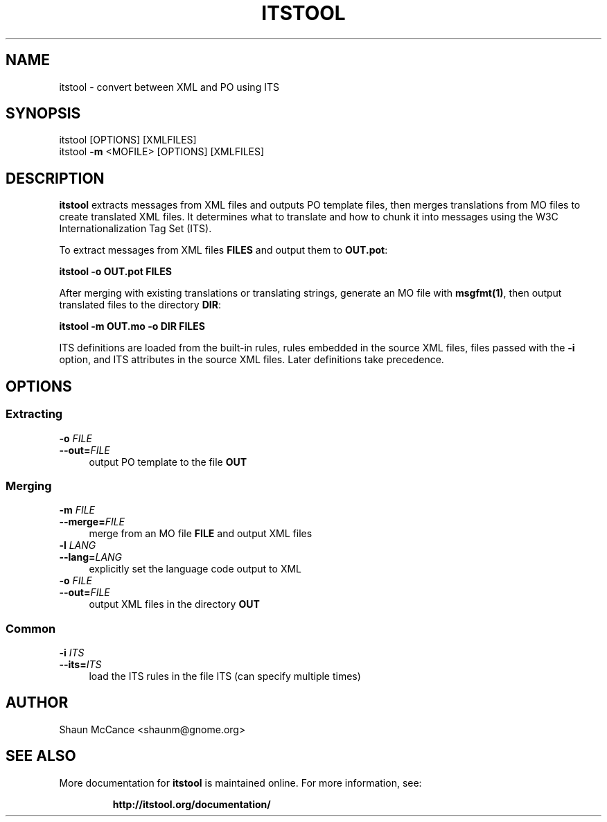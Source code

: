 .TH ITSTOOL "1" "May 2011" "itstool 1.2.0"
.SH NAME
itstool \- convert between XML and PO using ITS

.SH SYNOPSIS
itstool [OPTIONS] [XMLFILES]
.br
itstool \fB\-m\fR <MOFILE> [OPTIONS] [XMLFILES]

.SH DESCRIPTION
.BR itstool
extracts messages from XML files and outputs PO template files, then merges
translations from MO files to create translated XML files. It determines what
to translate and how to chunk it into messages using the W3C Internationalization
Tag Set (ITS).

To extract messages from XML files \fBFILES\fR and output them to \fBOUT.pot\fR:

\fBitstool -o OUT.pot FILES\fR

After merging with existing translations or translating strings, generate an
MO file with \fBmsgfmt(1)\fR, then output translated files to the directory
\fBDIR\fR:

\fBitstool -m OUT.mo -o DIR FILES\fR

ITS definitions are loaded from the built-in rules, rules embedded in the source
XML files, files passed with the \fB-i\fR option, and ITS attributes in the source
XML files. Later definitions take precedence.

.SH OPTIONS
.SS "Extracting"
.IP "\fB\-o \fIFILE\fR" 4
.PD 0
.IP "\fB\-\-out=\fIFILE \fR" 4
.PD
output PO template to the file
.BR OUT
.SS "Merging"
.IP "\fB\-m \fIFILE\fR" 4
.PD 0
.IP "\fB\-\-merge=\fIFILE \fR" 4
.PD
merge from an MO file
.BR FILE
and output XML files
.TP
.IP "\fB\-l \fILANG\fR" 4
.PD 0
.IP "\fB\-\-lang=\fILANG \fR" 4
.PD
explicitly set the language code output to XML
.TP
.IP "\fB\-o \fIFILE\fR" 4
.PD 0
.IP "\fB\-\-out=\fIFILE \fR" 4
.PD
output XML files in the directory
.BR OUT
.SS "Common"
.IP "\fB\-i \fIITS\fR" 4
.PD 0
.IP "\fB\-\-its=\fIITS \fR" 4
.PD
load the ITS rules in the file ITS (can specify
multiple times)

.SH AUTHOR
Shaun McCance <shaunm@gnome.org>

.SH "SEE ALSO"
More documentation for
.B itstool
is maintained online. For more information, see:
.IP
.B http://itstool.org/documentation/
.PP
